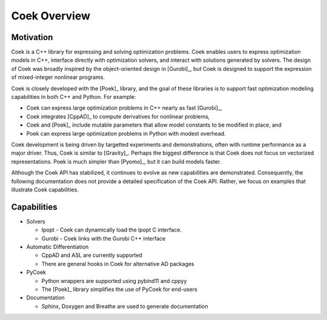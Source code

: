Coek Overview
=============

Motivation
----------

Coek is a C++ library for expressing and solving optimization problems.
Coek enables users to express optimization models in C++, interface
directly with optimization solvers, and interact with solutions
generated by solvers.  The design of Coek was broadly inspired by the
object-oriented design in [Gurobi]_, but Coek is designed to support
the expression of mixed-integer nonlinear programs.

Coek is closely developed with the [Poek]_ library, and the goal of
these libraries is to support fast optimization modeling capabilities
in both C++ and Python.  For example:

* Coek can express large optimization problems in C++ nearly as fast [Gurobi]_,
* Coek integrates [CppAD]_ to compute derivatives for nonlinear problems,
* Coek and [Poek]_ include mutable parameters that allow model constants to be modified in place, and
* Poek can express large optimization problems in Python with modest overhead.

Coek development is being driven by targetted experiments and
demonstrations, often with runtime performance as a major driver.  Thus,
Coek is similar to [Gravity]_. Perhaps the biggest difference is that
Coek does not focus on vectorized representations. Poek is much simpler than [Pyomo]_, but
it can build models faster.

Although the Coek API has stabilized, it continues to evolve as new
capabilities are demonstrated.  Consequently, the following documentation
does not provide a detailed specification of the Coek API.  Rather,
we focus on examples that illustrate Coek capabilities.


Capabilities
------------

* Solvers

  * Ipopt - Coek can dynamically load the Ipopt C interface.
  * Gurobi - Coek links with the Gurobi C++ interface

* Automatic Differentiation

  * CppAD and ASL are currently supported
  * There are general hooks in Coek for alternative AD packages

* PyCoek

  * Python wrappers are supported using pybind11 and cppyy
  * The [Poek]_ library simplifies the use of PyCoek for end-users

* Documentation

  * Sphinx, Doxygen and Breathe are used to generate documentation

